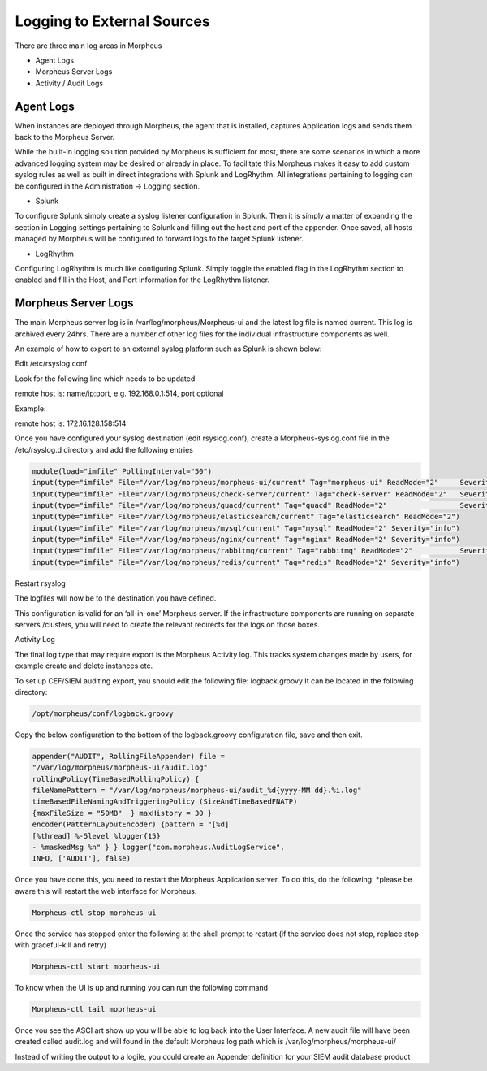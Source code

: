
Logging to External Sources
============================
There are three main log areas in Morpheus

- Agent Logs
- Morpheus Server Logs
- Activity / Audit Logs

Agent Logs
^^^^^^^^^^^^
When instances are deployed through Morpheus, the agent that is installed, captures Application logs and sends them back to the Morpheus Server.

While the built-in logging solution provided by Morpheus is sufficient for most, there are some scenarios in which a more advanced logging system may be desired or already in place. To facilitate this Morpheus makes it easy to add custom syslog rules as well as built in direct integrations with Splunk and LogRhythm. All integrations pertaining to logging can be configured in the Administration -> Logging section.

- Splunk

To configure Splunk simply create a syslog listener configuration in Splunk. Then it is simply a matter of expanding the section in Logging settings pertaining to Splunk and filling out the host and port of the appender. Once saved, all hosts managed by Morpheus will be configured to forward logs to the target Splunk listener.

- LogRhythm

Configuring LogRhythm is much like configuring Splunk. Simply toggle the enabled flag in the LogRhythm section to enabled and fill in the Host, and Port information for the LogRhythm listener.

Morpheus Server Logs
^^^^^^^^^^^^^^^^^^^^^^^

The main Morpheus server log is in /var/log/morpheus/Morpheus-ui and the latest log file is named current. This log is archived every 24hrs. There are a number of other log files for the individual infrastructure components as well.

An example of how to export to an external syslog platform such as Splunk is shown below:

.. code-block:: text

Edit /etc/rsyslog.conf

Look for the following line which needs to be updated

.. code-block:: text

remote host is: name/ip:port, e.g. 192.168.0.1:514, port optional

Example:

remote host is: 172.16.128.158:514

Once you have configured your syslog destination (edit rsyslog.conf), create a Morpheus-syslog.conf file in the /etc/rsyslog.d directory and add the following entries

.. code-block:: text

    module(load="imfile" PollingInterval="50")
    input(type="imfile" File="/var/log/morpheus/morpheus-ui/current" Tag="morpheus-ui" ReadMode="2" 	Severity="info" StateFile="morpheus-ui")
    input(type="imfile" File="/var/log/morpheus/check-server/current" Tag="check-server" ReadMode="2" 	Severity="info")
    input(type="imfile" File="/var/log/morpheus/guacd/current" Tag="guacd" ReadMode="2" 		Severity="info")
    input(type="imfile" File="/var/log/morpheus/elasticsearch/current" Tag="elasticsearch" ReadMode="2")
    input(type="imfile" File="/var/log/morpheus/mysql/current" Tag="mysql" ReadMode="2" Severity="info")
    input(type="imfile" File="/var/log/morpheus/nginx/current" Tag="nginx" ReadMode="2" Severity="info")
    input(type="imfile" File="/var/log/morpheus/rabbitmq/current" Tag="rabbitmq" ReadMode="2" 		Severity="info")
    input(type="imfile" File="/var/log/morpheus/redis/current" Tag="redis" ReadMode="2" Severity="info")

Restart rsyslog

The logfiles will now be to the destination you have defined.

This configuration is valid for an ‘all-in-one’ Morpheus server. If the infrastructure components are running on separate servers /clusters, you will need to create the relevant redirects for the logs on those boxes.

Activity Log

The final log type that may require export is the Morpheus Activity log. This tracks system changes made by users, for example create and delete instances etc.

To set up CEF/SIEM auditing export, you should edit the following file: logback.groovy
It can be located in the following directory:

.. code-block:: text

  /opt/morpheus/conf/logback.groovy

Copy the below configuration to the bottom of the logback.groovy configuration file, save and then exit.

.. code-block:: text

    appender("AUDIT", RollingFileAppender) file =
    "/var/log/morpheus/morpheus-ui/audit.log"
    rollingPolicy(TimeBasedRollingPolicy) {
    fileNamePattern = "/var/log/morpheus/morpheus-ui/audit_%d{yyyy-MM dd}.%i.log"
    timeBasedFileNamingAndTriggeringPolicy (SizeAndTimeBasedFNATP)
    {maxFileSize = "50MB"  } maxHistory = 30 }
    encoder(PatternLayoutEncoder) {pattern = "[%d]
    [%thread] %-5level %logger{15}
    - %maskedMsg %n" } } logger("com.morpheus.AuditLogService",
    INFO, ['AUDIT'], false)



Once you have done this, you need to restart the Morpheus Application server. To do this, do the following:  *please be aware this will restart the web interface for Morpheus.

.. code-block:: text

    Morpheus-ctl stop morpheus-ui


Once the service has stopped enter the following at the shell prompt to restart (if the service does not stop, replace stop with graceful-kill and retry)

.. code-block:: text

    Morpheus-ctl start moprheus-ui


To know when the UI is up and running you can run the following command

.. code-block:: text

    Morpheus-ctl tail moprheus-ui


Once you see the ASCI art show up you will be able to log back into the User Interface. A new audit file will have been created called audit.log and will found in the default Morpheus log path which is /var/log/morpheus/morpheus-ui/

Instead of writing the output to a logile, you could create an Appender definition for your SIEM audit database product
